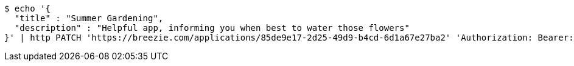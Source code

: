 [source,bash]
----
$ echo '{
  "title" : "Summer Gardening",
  "description" : "Helpful app, informing you when best to water those flowers"
}' | http PATCH 'https://breezie.com/applications/85de9e17-2d25-49d9-b4cd-6d1a67e27ba2' 'Authorization: Bearer:0b79bab50daca910b000d4f1a2b675d604257e42' 'Content-Type:application/json'
----